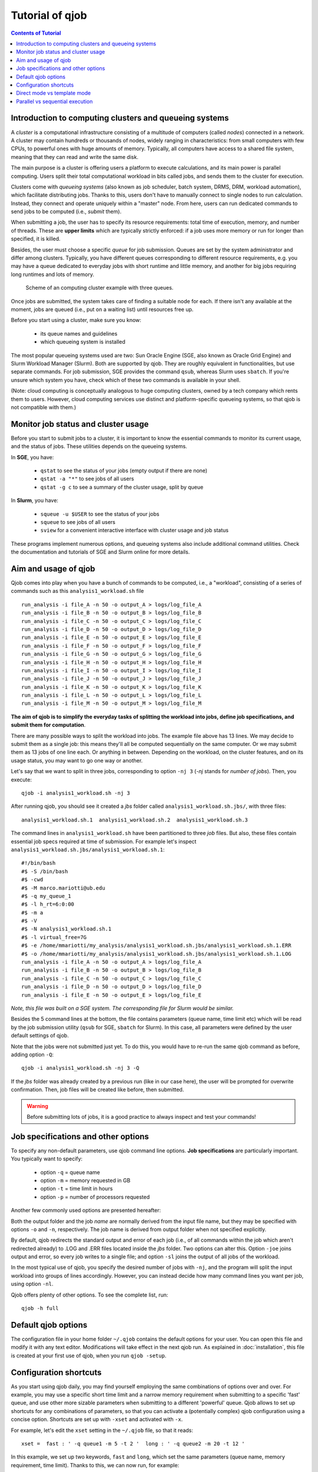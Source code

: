 Tutorial of qjob
================


.. contents:: Contents of Tutorial
   :depth: 3


Introduction to computing clusters and queueing systems
-------------------------------------------------------

A *cluster* is a computational infrastructure consisting of a multitude of computers
(called *nodes*) connected in a network. A cluster may contain hundreds or thousands
of nodes, widely ranging in characteristics: from small computers with few CPUs,
to powerful ones with huge amounts of memory. Typically, all computers have access
to a shared file system, meaning that they can read and write the same disk.


The main purpose is a cluster is offering users a platform to execute calculations,
and its main power is parallel computing. Users split their total computational
workload in bits called jobs, and sends them to the cluster for execution.


Clusters come with *queueing systems* (also known as job scheduler, batch system,
DRMS, DRM, workload automation), which facilitate distributing jobs.
Thanks to this, users don't have to manually connect to single
nodes to run calculation. Instead, they connect and operate uniquely within a "master"
node. From here, users can run dedicated commands to send jobs to be computed (i.e.,
*submit* them).


When submitting a job, the user has to specify its resource requirements: total time
of execution, memory, and number of threads. These are **upper limits** which are
typically strictly enforced: if a job uses more memory or run for longer than
specified, it is killed.


Besides, the user must choose a specific *queue* for job submission. Queues are set
by the system administrator and differ among clusters. Typically, you have different
queues corresponding to different resource requirements, e.g. you may have a queue
dedicated to everyday jobs with short runtime and little memory, and another for big
jobs requiring long runtimes and lots of memory.


.. figure:: images/qjob_computing_cluster.png
   :width: 450
	   
   Scheme of an computing cluster example with three queues.


Once jobs are submitted, the system takes care of finding a suitable node for each.
If there isn't any available at the moment, jobs are queued (i.e., put on a waiting
list) until resources free up.


Before you start using a cluster, make sure you know:

  - its queue names and guidelines
  - which queueing system is installed


The most popular queueing systems used are two: Sun Oracle Engine (SGE, also known as Oracle
Grid Engine) and Slurm Workload Manager (Slurm). Both are supported by qjob. They are roughly
equivalent in functionalities, but use separate commands. For job submission, SGE provides the
command ``qsub``, whereas Slurm uses ``sbatch``. If you're unsure which system you have, check
which of these two commands is available in your shell.


(Note: cloud computing is conceptually analogous to huge computing clusters, owned
by a tech company which rents them to users. However, cloud computing services
use distinct and platform-specific queueing systems, so that qjob is not compatible with them.)


Monitor job status and cluster usage
------------------------------------
Before you start to submit jobs to a cluster, it is important to know the essential commands
to monitor its current usage, and the status of jobs. These utilities depends on the queueing systems.

In **SGE**, you have:
  
  - ``qstat`` to see the status of your jobs (empty output if there are none)
  - ``qstat -a "*"`` to see jobs of all users
  - ``qstat -g c`` to see a summary of the cluster usage, split by queue

In **Slurm**, you have:
  
  - ``squeue -u $USER`` to see the status of your jobs
  - ``squeue`` to see jobs of all users
  - ``sview`` for a convenient interactive interface with cluster usage and job status

These programs implement numerous options, and queueing systems also include additional
command utilities. Check the documentation and tutorials of SGE and Slurm online for more details.


Aim and usage of qjob
----------------------

Qjob comes into play when you have a bunch of commands to be computed, i.e., a "workload",
consisting of a series of commands such as this ``analysis1_workload.sh`` file ::

	   run_analysis -i file_A -n 50 -o output_A > logs/log_file_A
	   run_analysis -i file_B -n 50 -o output_B > logs/log_file_B
	   run_analysis -i file_C -n 50 -o output_C > logs/log_file_C
	   run_analysis -i file_D -n 50 -o output_D > logs/log_file_D
	   run_analysis -i file_E -n 50 -o output_E > logs/log_file_E
	   run_analysis -i file_F -n 50 -o output_F > logs/log_file_F
	   run_analysis -i file_G -n 50 -o output_G > logs/log_file_G
	   run_analysis -i file_H -n 50 -o output_H > logs/log_file_H
	   run_analysis -i file_I -n 50 -o output_I > logs/log_file_I
	   run_analysis -i file_J -n 50 -o output_J > logs/log_file_J
	   run_analysis -i file_K -n 50 -o output_K > logs/log_file_K
	   run_analysis -i file_L -n 50 -o output_L > logs/log_file_L
	   run_analysis -i file_M -n 50 -o output_M > logs/log_file_M

**The aim of qjob is to simplify the everyday tasks of splitting the workload into jobs, define job specifications,
and submit them for computation**.

There are many possible ways to split the workload into jobs. The example file above 
has 13 lines. We may decide to submit them as a single job: this means they'll all
be computed sequentially on the same computer. Or we may submit them as 13 jobs of one line each. Or anything in between.
Depending on the workload, on the cluster features, and on its usage status,
you may want to go one way or another. 

Let's say that we want to split in three jobs, corresponding to option ``-nj 3``
(*-nj* stands for *number of jobs*). Then, you execute::

       qjob -i analysis1_workload.sh -nj 3

       
After running qjob, you should see it created a *jbs* folder called ``analysis1_workload.sh.jbs/``,
with three files::

     analysis1_workload.sh.1  analysis1_workload.sh.2  analysis1_workload.sh.3

The command lines in ``analysis1_workload.sh`` have been partitioned to three *job* files.
But also, these files contain essential job specs required at time of submission.
For example let's inspect ``analysis1_workload.sh.jbs/analysis1_workload.sh.1``::

    #!/bin/bash
    #$ -S /bin/bash
    #$ -cwd
    #$ -M marco.mariotti@ub.edu
    #$ -q my_queue_1
    #$ -l h_rt=6:0:00
    #$ -m a
    #$ -V
    #$ -N analysis1_workload.sh.1
    #$ -l virtual_free=7G
    #$ -e /home/mmariotti/my_analysis/analysis1_workload.sh.jbs/analysis1_workload.sh.1.ERR
    #$ -o /home/mmariotti/my_analysis/analysis1_workload.sh.jbs/analysis1_workload.sh.1.LOG
    run_analysis -i file_A -n 50 -o output_A > logs/log_file_A
    run_analysis -i file_B -n 50 -o output_B > logs/log_file_B
    run_analysis -i file_C -n 50 -o output_C > logs/log_file_C
    run_analysis -i file_D -n 50 -o output_D > logs/log_file_D
    run_analysis -i file_E -n 50 -o output_E > logs/log_file_E

*Note, this file was built on a SGE system. The corresponding file for Slurm would be similar.*
    
Besides the 5 command lines at the bottom, the file contains parameters (queue name, time limit etc)
which will be read by the job submission utility (``qsub`` for SGE, ``sbatch`` for Slurm).
In this case, all parameters were defined by the user default settings of qjob.

Note that the jobs were not submitted just yet. To do this, you would have to re-run the same
qjob command as before, adding option ``-Q``::

       qjob -i analysis1_workload.sh -nj 3 -Q

If the *jbs* folder was already created by a previous run (like in our case here), the user will be
prompted for overwrite confirmation. Then, job files will be created like before, then submitted.

.. warning::
   Before submitting lots of jobs, it is a good practice to always inspect and test your commands!


Job specifications and other options
------------------------------------

To specify any non-default parameters, use qjob command line options.
**Job specifications** are particularly important. You typically want to specify:

    - option ``-q`` = queue name
    - option ``-m`` = memory requested in GB
    - option ``-t`` = time limit in hours
    - option ``-p`` = number of processors requested

Another few commonly used options are presented hereafter:

Both the output folder and the job *name* are normally derived from the input file name,
but they may be specified with options ``-o`` and ``-n``, respectively. The job name is derived
from output folder when not specified explicitly.

By default, qjob redirects the standard output and error of each job (i.e., of all commands
within the job which aren't redirected already) to .LOG and .ERR files located inside the
*jbs* folder. Two options can alter this. Option ``-joe`` joins output and error, so every
job writes to a single file; and option ``-sl`` joins the output of all jobs of the workload.

In the most typical use of qjob, you specify the desired number of jobs with ``-nj``, and the program will
split the input workload into groups of lines accordingly. However, you can instead decide how many
command lines you want per job, using option ``-nl``.


Qjob offers plenty of other options. To see the complete list, run::
  
  qjob -h full


Default qjob options
--------------------

The configuration file in your home folder ``~/.qjob`` contains the default options
for your user. You can open this file and modify it with any text editor. Modifications
will take effect in the next qjob run.
As explained in :doc:`installation`, this file is created at your first use of qjob,
when you run ``qjob -setup``.

Configuration shortcuts
-----------------------
As you start using qjob daily, you may find yourself employing the same combinations of
options over and over. For example, you may use a specific short time limit and a narrow
memory requirement when submitting to a specific 'fast' queue, and use other more sizable
parameters when submitting to a different 'powerful' queue. Qjob allows to set up shortcuts
for any combinations of parameters, so that you can activate a (potentially complex)
qjob configuration using a concise option. Shortcuts are set up with ``-xset`` and
activated with ``-x``.

For example, let's edit the ``xset`` setting in the ``~/.qjob`` file, so that it reads::

  xset =  fast : ' -q queue1 -m 5 -t 2 '  long : ' -q queue2 -m 20 -t 12 '

In this example, we set up two keywords, ``fast`` and ``long``, which set the same parameters
(queue name, memory requirement, time limit). Thanks to this, we can now run, for example::

  qjob -i  analysis1_workload.sh  -x fast

And this will be equivalent to::
  
  qjob -i  analysis1_workload.sh  -q queue1 -m 5 -t 2

Configuration shortcuts can be used to manipulate any number of options, of any kind.


Direct mode vs template mode
----------------------------

Qjob has two main modalities. We have seen the first one above, called *direct mode*.
The user directly provides a file with the commands that will be executed in the nodes
with option ``-i``::

  qjob -i analysis1_workload.sh
  
Alternatively, the user can choose the *template mode*:

  - a template command is provided with ``-c``. This text includes placeholders marking the parts where
    command lines must differ, e.g. different input files are processed.
  - a tab-separated table is provided with ``-d``, which contains the data to replace the
    placeholders, therefore expanding the template to the full workload. 

Let's see an example in template mode equivalent to the direct mode example used before.
Here's the template file ``analysis1_template.sh``::

  run_analysis -i {input} -n 50 -o {output} > logs/{log}

And the data table file ``analysis1_data.tsv``  (all delimiters are tabulators)::
  
  input	output	log
  file_A	output_A	log_file_A
  file_B	output_B	log_file_B
  file_C	output_C	log_file_C
  file_D	output_D	log_file_D
  file_E	output_E	log_file_E
  file_F	output_F	log_file_F
  file_G	output_G	log_file_G
  file_H	output_H	log_file_H
  file_I	output_I	log_file_I
  file_J	output_J	log_file_J
  file_K	output_K	log_file_K
  file_L	output_L	log_file_L
  file_M	output_M	log_file_M


You may run qjob with::

  qjob -c analysis1_template.sh -d analysis1_data.tsv  -nj 3

Which will produce a *jbs* folder with files identical to the example previously presented.

**Note**, howewer, that in template mode the output folder name (and job name) is derived
from the template provided, which may not necessarily uniquely identify the workload.
Thus, in template mode, it is recommended to explicitly provide an output folder with option ``-o``.



Parallel vs sequential execution
--------------------------------

*Jobs* are distributed to different nodes, and run (at least potentially) in parallel.
What if your calculations have some sequential dependencies, e.g. a first part generating
the data for a second part? In the following example, the second line must be executed only
after the first one has finished; same for the fourth after the third.
::
   
   run_part1 -i inputA    -o midfileA
   run_part2 -i midfileA  -o outputA
   run_part1 -i inputB    -o midfileB
   run_part2 -i midfileB  -o outputB
   
   
In *direct mode*, **it is assumed that each line of the input workload
can be executed in parallel to others**. So, if you use the workload shown above and
you're not careful about how you split it into jobs, you may end up messing up the
execution order.

There are various possibilities for encoding sequential execution in qjob.
The recommended one is to modify your input workload to avoid violating the assumption
above. Input commands may be arbitrarily complex, so you may chain multiple program
execution in each line through standard command separators.
Therefore, the simplest solution is to use semicolons "``;``" to chain into the same line
those commands that must be executed sequentially::

     run_part1 -i inputA  -o midfileA; run_part2 -i midfileA  -o outputA
     run_part1 -i inputB  -o midfileB; run_part2 -i midfileB  -o outputB

There is one variant which is a bit more robust to errors. When using semicolons "``;``",
the second part is run even if the first part has crashed. To prevent this, you can use
the double ampersand "``&&``". This command separator indicates that the next command will be
run only if the previous one had a non-error exit-status (the value ``0``). Naturally, this
is feasible only when the programs employed correctly set their exit status (not always the case!).

::
   
   run_part1 -i inputA  -o midfileA && run_part2 -i midfileA  -o outputA
   run_part1 -i inputB  -o midfileB && run_part2 -i midfileB  -o outputB

   
This strategy (with ``;`` or ``&&``) works both in direct and template mode. In template mode,
however, you may actually leave commands as separate lines, and they will still be consistently
executed sequentially.
This is because a template command is never broken into smaller jobs: each job will contain
one or more template instance, but not fractions.
In other words, in template mode, each template is treated like single
line are treated in direct mode. So, these two templates are functionally equivalent::

  run_part1 -i {input}  -o {mid};  run_part2 -i {mid}    -o {out}

::
   
  run_part1 -i {input}  -o {mid}
  run_part2 -i {mid}    -o {out}
     

If your calculations require more complex dependencies (e.g. several split-apply-combine steps are chained),
then you must adopt a more powerful workload manager than qjob. We recommend `Nextflow <https://www.nextflow.io/>`_.

